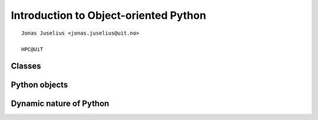 .. role:: cover

===============================================
:cover:`Introduction to Object-oriented Python`
===============================================

.. class:: cover

    ::

        Jonas Juselius <jonas.juselius@uit.no>
    
        HPC@UiT

.. raw:: pdf

   Transition Dissolve 1
   SetPageCounter 0
   PageBreak oneColumn


Classes
----------------------------------------------------------
.. code-block:: python
    :linenos:
    :include: class.py

Python objects
----------------------------------------------------------
.. code-block:: python
    :linenos:
    :include: object.py



Dynamic nature of Python
----------------------------------------------------------
.. code-block:: python
    :linenos:
    :include: dynamic.py


